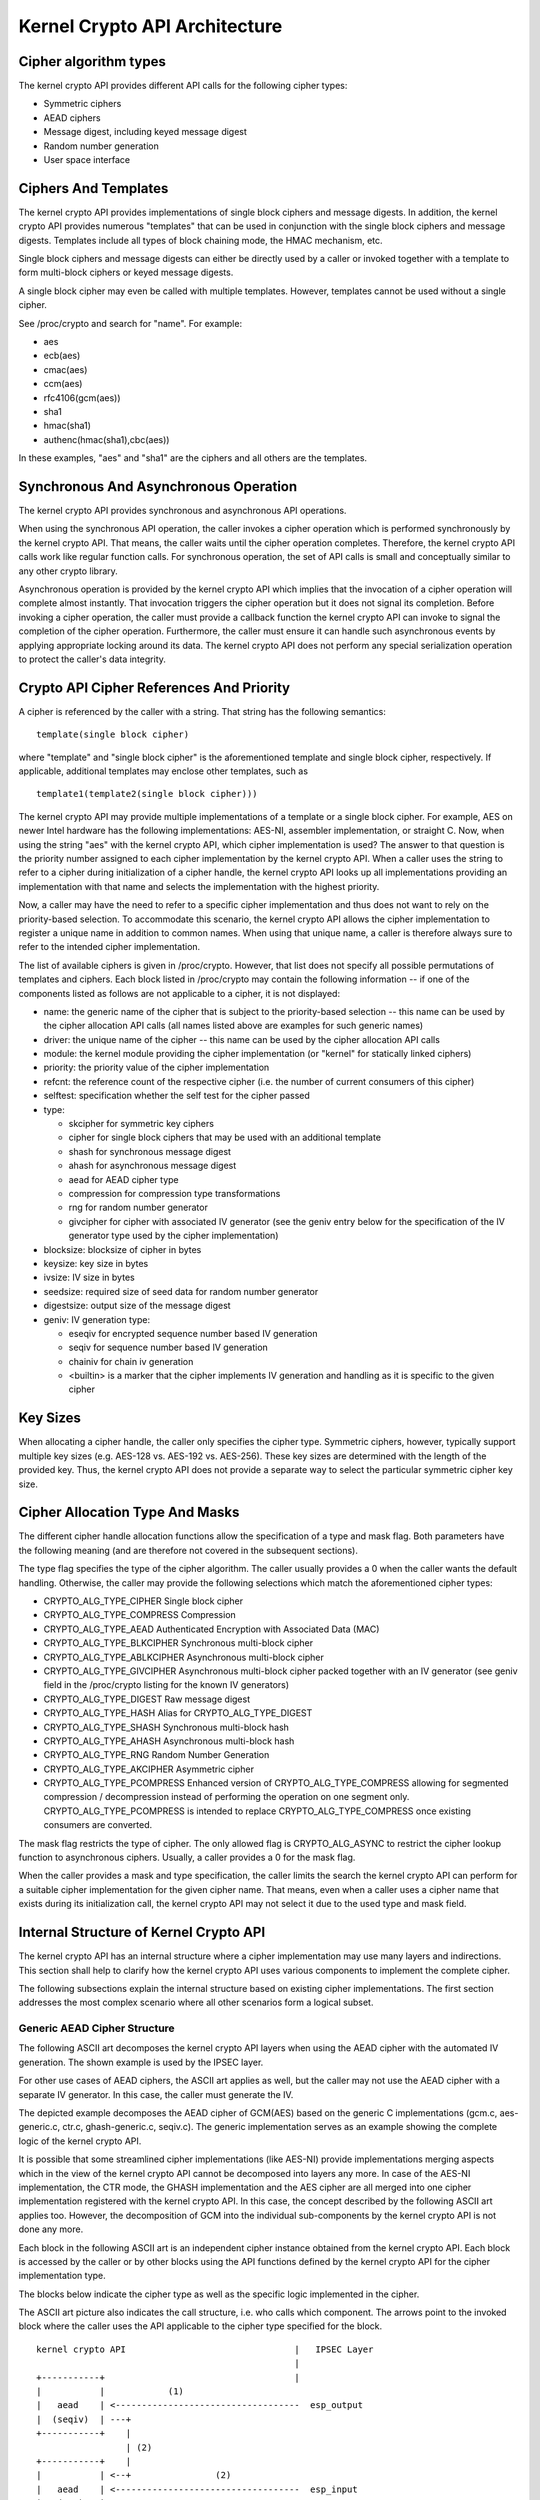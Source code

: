 Kernel Crypto API Architecture
==============================

Cipher algorithm types
----------------------

The kernel crypto API provides different API calls for the following
cipher types:

-  Symmetric ciphers

-  AEAD ciphers

-  Message digest, including keyed message digest

-  Random number generation

-  User space interface

Ciphers And Templates
---------------------

The kernel crypto API provides implementations of single block ciphers
and message digests. In addition, the kernel crypto API provides
numerous "templates" that can be used in conjunction with the single
block ciphers and message digests. Templates include all types of block
chaining mode, the HMAC mechanism, etc.

Single block ciphers and message digests can either be directly used by
a caller or invoked together with a template to form multi-block ciphers
or keyed message digests.

A single block cipher may even be called with multiple templates.
However, templates cannot be used without a single cipher.

See /proc/crypto and search for "name". For example:

-  aes

-  ecb(aes)

-  cmac(aes)

-  ccm(aes)

-  rfc4106(gcm(aes))

-  sha1

-  hmac(sha1)

-  authenc(hmac(sha1),cbc(aes))

In these examples, "aes" and "sha1" are the ciphers and all others are
the templates.

Synchronous And Asynchronous Operation
--------------------------------------

The kernel crypto API provides synchronous and asynchronous API
operations.

When using the synchronous API operation, the caller invokes a cipher
operation which is performed synchronously by the kernel crypto API.
That means, the caller waits until the cipher operation completes.
Therefore, the kernel crypto API calls work like regular function calls.
For synchronous operation, the set of API calls is small and
conceptually similar to any other crypto library.

Asynchronous operation is provided by the kernel crypto API which
implies that the invocation of a cipher operation will complete almost
instantly. That invocation triggers the cipher operation but it does not
signal its completion. Before invoking a cipher operation, the caller
must provide a callback function the kernel crypto API can invoke to
signal the completion of the cipher operation. Furthermore, the caller
must ensure it can handle such asynchronous events by applying
appropriate locking around its data. The kernel crypto API does not
perform any special serialization operation to protect the caller's data
integrity.

Crypto API Cipher References And Priority
-----------------------------------------

A cipher is referenced by the caller with a string. That string has the
following semantics:

::

        template(single block cipher)


where "template" and "single block cipher" is the aforementioned
template and single block cipher, respectively. If applicable,
additional templates may enclose other templates, such as

::

        template1(template2(single block cipher)))


The kernel crypto API may provide multiple implementations of a template
or a single block cipher. For example, AES on newer Intel hardware has
the following implementations: AES-NI, assembler implementation, or
straight C. Now, when using the string "aes" with the kernel crypto API,
which cipher implementation is used? The answer to that question is the
priority number assigned to each cipher implementation by the kernel
crypto API. When a caller uses the string to refer to a cipher during
initialization of a cipher handle, the kernel crypto API looks up all
implementations providing an implementation with that name and selects
the implementation with the highest priority.

Now, a caller may have the need to refer to a specific cipher
implementation and thus does not want to rely on the priority-based
selection. To accommodate this scenario, the kernel crypto API allows
the cipher implementation to register a unique name in addition to
common names. When using that unique name, a caller is therefore always
sure to refer to the intended cipher implementation.

The list of available ciphers is given in /proc/crypto. However, that
list does not specify all possible permutations of templates and
ciphers. Each block listed in /proc/crypto may contain the following
information -- if one of the components listed as follows are not
applicable to a cipher, it is not displayed:

-  name: the generic name of the cipher that is subject to the
   priority-based selection -- this name can be used by the cipher
   allocation API calls (all names listed above are examples for such
   generic names)

-  driver: the unique name of the cipher -- this name can be used by the
   cipher allocation API calls

-  module: the kernel module providing the cipher implementation (or
   "kernel" for statically linked ciphers)

-  priority: the priority value of the cipher implementation

-  refcnt: the reference count of the respective cipher (i.e. the number
   of current consumers of this cipher)

-  selftest: specification whether the self test for the cipher passed

-  type:

   -  skcipher for symmetric key ciphers

   -  cipher for single block ciphers that may be used with an
      additional template

   -  shash for synchronous message digest

   -  ahash for asynchronous message digest

   -  aead for AEAD cipher type

   -  compression for compression type transformations

   -  rng for random number generator

   -  givcipher for cipher with associated IV generator (see the geniv
      entry below for the specification of the IV generator type used by
      the cipher implementation)

-  blocksize: blocksize of cipher in bytes

-  keysize: key size in bytes

-  ivsize: IV size in bytes

-  seedsize: required size of seed data for random number generator

-  digestsize: output size of the message digest

-  geniv: IV generation type:

   -  eseqiv for encrypted sequence number based IV generation

   -  seqiv for sequence number based IV generation

   -  chainiv for chain iv generation

   -  <builtin> is a marker that the cipher implements IV generation and
      handling as it is specific to the given cipher

Key Sizes
---------

When allocating a cipher handle, the caller only specifies the cipher
type. Symmetric ciphers, however, typically support multiple key sizes
(e.g. AES-128 vs. AES-192 vs. AES-256). These key sizes are determined
with the length of the provided key. Thus, the kernel crypto API does
not provide a separate way to select the particular symmetric cipher key
size.

Cipher Allocation Type And Masks
--------------------------------

The different cipher handle allocation functions allow the specification
of a type and mask flag. Both parameters have the following meaning (and
are therefore not covered in the subsequent sections).

The type flag specifies the type of the cipher algorithm. The caller
usually provides a 0 when the caller wants the default handling.
Otherwise, the caller may provide the following selections which match
the aforementioned cipher types:

-  CRYPTO_ALG_TYPE_CIPHER Single block cipher

-  CRYPTO_ALG_TYPE_COMPRESS Compression

-  CRYPTO_ALG_TYPE_AEAD Authenticated Encryption with Associated Data
   (MAC)

-  CRYPTO_ALG_TYPE_BLKCIPHER Synchronous multi-block cipher

-  CRYPTO_ALG_TYPE_ABLKCIPHER Asynchronous multi-block cipher

-  CRYPTO_ALG_TYPE_GIVCIPHER Asynchronous multi-block cipher packed
   together with an IV generator (see geniv field in the /proc/crypto
   listing for the known IV generators)

-  CRYPTO_ALG_TYPE_DIGEST Raw message digest

-  CRYPTO_ALG_TYPE_HASH Alias for CRYPTO_ALG_TYPE_DIGEST

-  CRYPTO_ALG_TYPE_SHASH Synchronous multi-block hash

-  CRYPTO_ALG_TYPE_AHASH Asynchronous multi-block hash

-  CRYPTO_ALG_TYPE_RNG Random Number Generation

-  CRYPTO_ALG_TYPE_AKCIPHER Asymmetric cipher

-  CRYPTO_ALG_TYPE_PCOMPRESS Enhanced version of
   CRYPTO_ALG_TYPE_COMPRESS allowing for segmented compression /
   decompression instead of performing the operation on one segment
   only. CRYPTO_ALG_TYPE_PCOMPRESS is intended to replace
   CRYPTO_ALG_TYPE_COMPRESS once existing consumers are converted.

The mask flag restricts the type of cipher. The only allowed flag is
CRYPTO_ALG_ASYNC to restrict the cipher lookup function to
asynchronous ciphers. Usually, a caller provides a 0 for the mask flag.

When the caller provides a mask and type specification, the caller
limits the search the kernel crypto API can perform for a suitable
cipher implementation for the given cipher name. That means, even when a
caller uses a cipher name that exists during its initialization call,
the kernel crypto API may not select it due to the used type and mask
field.

Internal Structure of Kernel Crypto API
---------------------------------------

The kernel crypto API has an internal structure where a cipher
implementation may use many layers and indirections. This section shall
help to clarify how the kernel crypto API uses various components to
implement the complete cipher.

The following subsections explain the internal structure based on
existing cipher implementations. The first section addresses the most
complex scenario where all other scenarios form a logical subset.

Generic AEAD Cipher Structure
~~~~~~~~~~~~~~~~~~~~~~~~~~~~~

The following ASCII art decomposes the kernel crypto API layers when
using the AEAD cipher with the automated IV generation. The shown
example is used by the IPSEC layer.

For other use cases of AEAD ciphers, the ASCII art applies as well, but
the caller may not use the AEAD cipher with a separate IV generator. In
this case, the caller must generate the IV.

The depicted example decomposes the AEAD cipher of GCM(AES) based on the
generic C implementations (gcm.c, aes-generic.c, ctr.c, ghash-generic.c,
seqiv.c). The generic implementation serves as an example showing the
complete logic of the kernel crypto API.

It is possible that some streamlined cipher implementations (like
AES-NI) provide implementations merging aspects which in the view of the
kernel crypto API cannot be decomposed into layers any more. In case of
the AES-NI implementation, the CTR mode, the GHASH implementation and
the AES cipher are all merged into one cipher implementation registered
with the kernel crypto API. In this case, the concept described by the
following ASCII art applies too. However, the decomposition of GCM into
the individual sub-components by the kernel crypto API is not done any
more.

Each block in the following ASCII art is an independent cipher instance
obtained from the kernel crypto API. Each block is accessed by the
caller or by other blocks using the API functions defined by the kernel
crypto API for the cipher implementation type.

The blocks below indicate the cipher type as well as the specific logic
implemented in the cipher.

The ASCII art picture also indicates the call structure, i.e. who calls
which component. The arrows point to the invoked block where the caller
uses the API applicable to the cipher type specified for the block.

::


    kernel crypto API                                |   IPSEC Layer
                                                     |
    +-----------+                                    |
    |           |            (1)
    |   aead    | <-----------------------------------  esp_output
    |  (seqiv)  | ---+
    +-----------+    |
                     | (2)
    +-----------+    |
    |           | <--+                (2)
    |   aead    | <-----------------------------------  esp_input
    |   (gcm)   | ------------+
    +-----------+             |
          | (3)               | (5)
          v                   v
    +-----------+       +-----------+
    |           |       |           |
    |  skcipher |       |   ahash   |
    |   (ctr)   | ---+  |  (ghash)  |
    +-----------+    |  +-----------+
                     |
    +-----------+    | (4)
    |           | <--+
    |   cipher  |
    |   (aes)   |
    +-----------+



The following call sequence is applicable when the IPSEC layer triggers
an encryption operation with the esp_output function. During
configuration, the administrator set up the use of rfc4106(gcm(aes)) as
the cipher for ESP. The following call sequence is now depicted in the
ASCII art above:

1. esp_output() invokes crypto_aead_encrypt() to trigger an
   encryption operation of the AEAD cipher with IV generator.

   In case of GCM, the SEQIV implementation is registered as GIVCIPHER
   in crypto_rfc4106_alloc().

   The SEQIV performs its operation to generate an IV where the core
   function is seqiv_geniv().

2. Now, SEQIV uses the AEAD API function calls to invoke the associated
   AEAD cipher. In our case, during the instantiation of SEQIV, the
   cipher handle for GCM is provided to SEQIV. This means that SEQIV
   invokes AEAD cipher operations with the GCM cipher handle.

   During instantiation of the GCM handle, the CTR(AES) and GHASH
   ciphers are instantiated. The cipher handles for CTR(AES) and GHASH
   are retained for later use.

   The GCM implementation is responsible to invoke the CTR mode AES and
   the GHASH cipher in the right manner to implement the GCM
   specification.

3. The GCM AEAD cipher type implementation now invokes the SKCIPHER API
   with the instantiated CTR(AES) cipher handle.

   During instantiation of the CTR(AES) cipher, the CIPHER type
   implementation of AES is instantiated. The cipher handle for AES is
   retained.

   That means that the SKCIPHER implementation of CTR(AES) only
   implements the CTR block chaining mode. After performing the block
   chaining operation, the CIPHER implementation of AES is invoked.

4. The SKCIPHER of CTR(AES) now invokes the CIPHER API with the AES
   cipher handle to encrypt one block.

5. The GCM AEAD implementation also invokes the GHASH cipher
   implementation via the AHASH API.

When the IPSEC layer triggers the esp_input() function, the same call
sequence is followed with the only difference that the operation starts
with step (2).

Generic Block Cipher Structure
~~~~~~~~~~~~~~~~~~~~~~~~~~~~~~

Generic block ciphers follow the same concept as depicted with the ASCII
art picture above.

For example, CBC(AES) is implemented with cbc.c, and aes-generic.c. The
ASCII art picture above applies as well with the difference that only
step (4) is used and the SKCIPHER block chaining mode is CBC.

Generic Keyed Message Digest Structure
~~~~~~~~~~~~~~~~~~~~~~~~~~~~~~~~~~~~~~

Keyed message digest implementations again follow the same concept as
depicted in the ASCII art picture above.

For example, HMAC(SHA256) is implemented with hmac.c and
sha256_generic.c. The following ASCII art illustrates the
implementation:

::


    kernel crypto API            |       Caller
                                 |
    +-----------+         (1)    |
    |           | <------------------  some_function
    |   ahash   |
    |   (hmac)  | ---+
    +-----------+    |
                     | (2)
    +-----------+    |
    |           | <--+
    |   shash   |
    |  (sha256) |
    +-----------+



The following call sequence is applicable when a caller triggers an HMAC
operation:

1. The AHASH API functions are invoked by the caller. The HMAC
   implementation performs its operation as needed.

   During initialization of the HMAC cipher, the SHASH cipher type of
   SHA256 is instantiated. The cipher handle for the SHA256 instance is
   retained.

   At one time, the HMAC implementation requires a SHA256 operation
   where the SHA256 cipher handle is used.

2. The HMAC instance now invokes the SHASH API with the SHA256 cipher
   handle to calculate the message digest.
